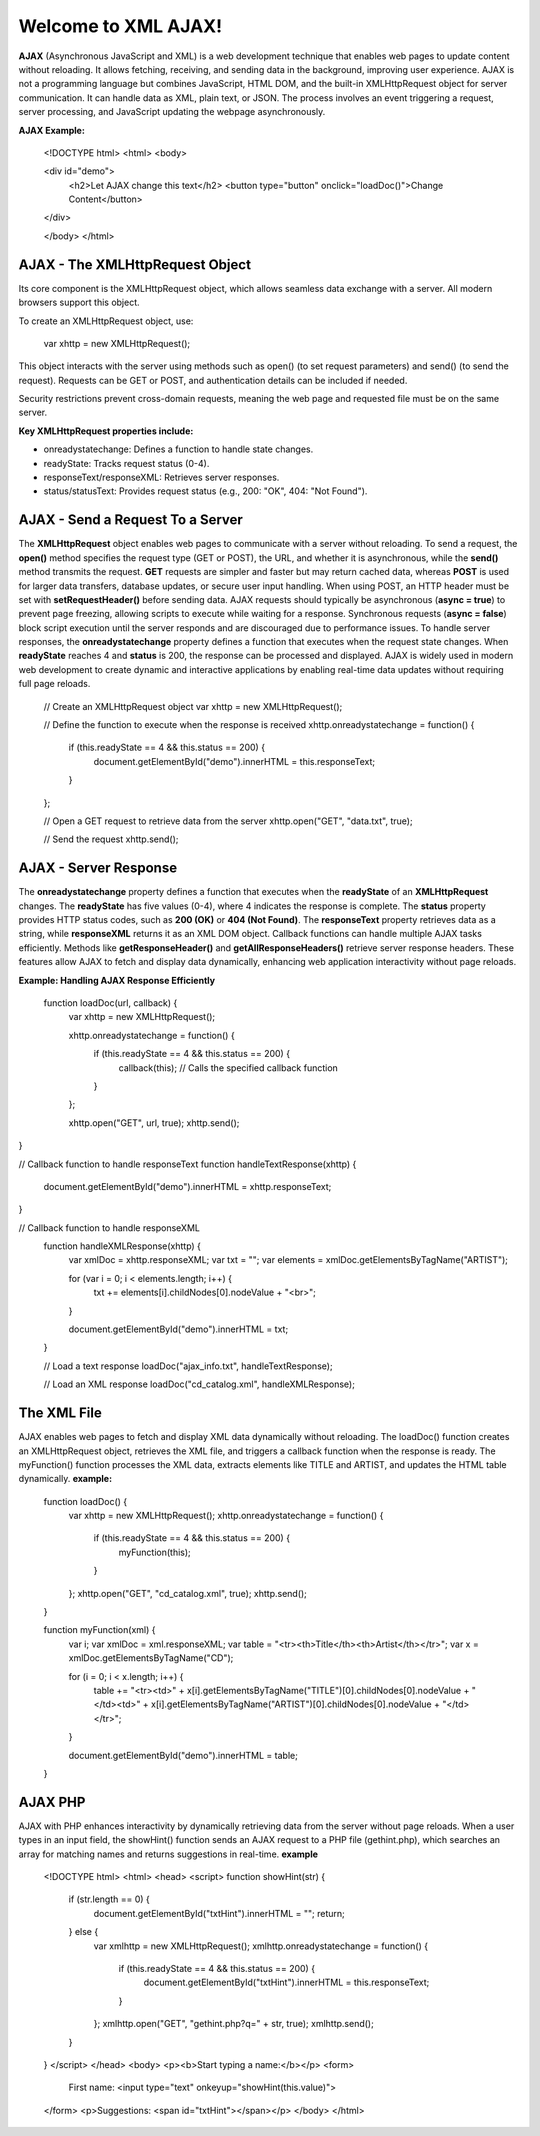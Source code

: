 Welcome to XML AJAX!
=====================

**AJAX** (Asynchronous JavaScript and XML) is a web development technique that enables web pages to update content without reloading. It allows fetching, receiving, and sending data in the background, improving user experience. AJAX is not a programming language but combines JavaScript, HTML DOM, and the built-in XMLHttpRequest object for server communication. It can handle data as XML, plain text, or JSON. The process involves an event triggering a request, server processing, and JavaScript updating the webpage asynchronously.

**AJAX Example:**

  <!DOCTYPE html>
  <html>
  <body>

  <div id="demo">
    <h2>Let AJAX change this text</h2>
    <button type="button" onclick="loadDoc()">Change Content</button>
  </div>

  </body>
  </html>

**AJAX - The XMLHttpRequest Object**
------------------------------------
Its core component is the XMLHttpRequest object, which allows seamless data exchange with a server. All modern browsers support this object.

To create an XMLHttpRequest object, use:

  var xhttp = new XMLHttpRequest();

This object interacts with the server using methods such as open() (to set request parameters) and send() (to send the request). Requests can be GET or POST, and authentication details can be included if needed.

Security restrictions prevent cross-domain requests, meaning the web page and requested file must be on the same server.

**Key XMLHttpRequest properties include:**

- onreadystatechange: Defines a function to handle state changes.

- readyState: Tracks request status (0-4).

- responseText/responseXML: Retrieves server responses.

- status/statusText: Provides request status (e.g., 200: "OK", 404: "Not Found").

**AJAX - Send a Request To a Server**
-------------------------------------
The **XMLHttpRequest** object enables web pages to communicate with a server without reloading. To send a request, the **open()** method specifies the request type (GET or POST), the URL, and whether it is asynchronous, while the **send()** method transmits the request. **GET** requests are simpler and faster but may return cached data, whereas **POST** is used for larger data transfers, database updates, or secure user input handling. When using POST, an HTTP header must be set with **setRequestHeader()** before sending data. AJAX requests should typically be asynchronous (**async = true**) to prevent page freezing, allowing scripts to execute while waiting for a response. Synchronous requests (**async = false**) block script execution until the server responds and are discouraged due to performance issues. To handle server responses, the **onreadystatechange** property defines a function that executes when the request state changes. When **readyState** reaches 4 and **status** is 200, the response can be processed and displayed. AJAX is widely used in modern web development to create dynamic and interactive applications by enabling real-time data updates without requiring full page reloads.

  // Create an XMLHttpRequest object
  var xhttp = new XMLHttpRequest();

  // Define the function to execute when the response is received
  xhttp.onreadystatechange = function() {
    if (this.readyState == 4 && this.status == 200) {
      document.getElementById("demo").innerHTML = this.responseText;
    }
  };

  // Open a GET request to retrieve data from the server
  xhttp.open("GET", "data.txt", true);

  // Send the request
  xhttp.send();

**AJAX - Server Response**
-------------------------
The **onreadystatechange** property defines a function that executes when the **readyState** of an **XMLHttpRequest** changes. The **readyState** has five values (0-4), where 4 indicates the response is complete. The **status** property provides HTTP status codes, such as **200 (OK)** or **404 (Not Found)**. The **responseText** property retrieves data as a string, while **responseXML** returns it as an XML DOM object. Callback functions can handle multiple AJAX tasks efficiently. Methods like **getResponseHeader()** and **getAllResponseHeaders()** retrieve server response headers. These features allow AJAX to fetch and display data dynamically, enhancing web application interactivity without page reloads.

**Example: Handling AJAX Response Efficiently**
  
  function loadDoc(url, callback) {
    var xhttp = new XMLHttpRequest();
    
    xhttp.onreadystatechange = function() {
        if (this.readyState == 4 && this.status == 200) {
            callback(this); // Calls the specified callback function
        }
    };

    xhttp.open("GET", url, true);
    xhttp.send();
}

// Callback function to handle responseText
function handleTextResponse(xhttp) {
    document.getElementById("demo").innerHTML = xhttp.responseText;
}

// Callback function to handle responseXML
  function handleXMLResponse(xhttp) {
      var xmlDoc = xhttp.responseXML;
      var txt = "";
      var elements = xmlDoc.getElementsByTagName("ARTIST");
    
      for (var i = 0; i < elements.length; i++) {
          txt += elements[i].childNodes[0].nodeValue + "<br>";
      }

      document.getElementById("demo").innerHTML = txt;
  }

  // Load a text response
  loadDoc("ajax_info.txt", handleTextResponse);

  // Load an XML response
  loadDoc("cd_catalog.xml", handleXMLResponse);

**The XML File**
----------------
AJAX enables web pages to fetch and display XML data dynamically without reloading. The loadDoc() function creates an XMLHttpRequest object, retrieves the XML file, and triggers a callback function when the response is ready. The myFunction() function processes the XML data, extracts elements like TITLE and ARTIST, and updates the HTML table dynamically.
**example:**
  function loadDoc() {
      var xhttp = new XMLHttpRequest();
      xhttp.onreadystatechange = function() {
          if (this.readyState == 4 && this.status == 200) {
              myFunction(this);
          }
      };
      xhttp.open("GET", "cd_catalog.xml", true);
      xhttp.send();
  }

  function myFunction(xml) {
      var i;
      var xmlDoc = xml.responseXML;
      var table = "<tr><th>Title</th><th>Artist</th></tr>";
      var x = xmlDoc.getElementsByTagName("CD");

      for (i = 0; i < x.length; i++) {
          table += "<tr><td>" +
          x[i].getElementsByTagName("TITLE")[0].childNodes[0].nodeValue +
          "</td><td>" +
          x[i].getElementsByTagName("ARTIST")[0].childNodes[0].nodeValue +
          "</td></tr>";
      }

      document.getElementById("demo").innerHTML = table;
  }

**AJAX PHP**
------------
AJAX with PHP enhances interactivity by dynamically retrieving data from the server without page reloads. When a user types in an input field, the showHint() function sends an AJAX request to a PHP file (gethint.php), which searches an array for matching names and returns suggestions in real-time.
**example**
  <!DOCTYPE html>
  <html>
  <head>
  <script>
  function showHint(str) {
      if (str.length == 0) {
          document.getElementById("txtHint").innerHTML = "";
          return;
      } else {
          var xmlhttp = new XMLHttpRequest();
          xmlhttp.onreadystatechange = function() {
              if (this.readyState == 4 && this.status == 200) {
                  document.getElementById("txtHint").innerHTML = this.responseText;
              }
          };
          xmlhttp.open("GET", "gethint.php?q=" + str, true);
          xmlhttp.send();
      }
  }
  </script>
  </head>
  <body>
  <p><b>Start typing a name:</b></p>
  <form>
      First name: <input type="text" onkeyup="showHint(this.value)">
  </form>
  <p>Suggestions: <span id="txtHint"></span></p>
  </body>
  </html>

  
